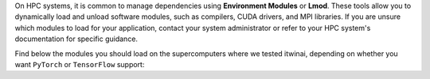 On HPC systems, it is common to manage dependencies using **Environment Modules**
or **Lmod**. These tools allow you to dynamically load and unload software
modules, such as compilers, CUDA drivers, and MPI libraries. If you are unsure which modules
to load for your application, contact your system administrator or refer to your HPC system's
documentation for specific guidance.

Find below the modules you should load on the supercomputers where we tested itwinai, depending
on whether you want ``PyTorch`` or ``TensorFlow`` support:


.. tab-set::

    .. tab-item:: Juelich (JSC)

        Modules for the `JUWELS <https://apps.fz-juelich.de/jsc/hps/juwels/configuration.html>`_ 
        system at Juelich Supercomputer (JSC):

        .. tab-set::

            .. tab-item:: PyTorch

                .. code-block:: bash

                    ml --force purge
                    ml Stages/2025 GCC OpenMPI CUDA/12 cuDNN MPI-settings/CUDA
                    ml Python CMake HDF5 PnetCDF libaio mpi4py git

                    # Now you can create or active the python environment here

            .. tab-item:: TensorFlow

                .. code-block:: bash

                    ml --force purge
                    ml Stages/2024 GCC/12.3.0 OpenMPI CUDA/12 MPI-settings/CUDA
                    ml Python/3.11 HDF5 PnetCDF libaio mpi4py CMake cuDNN/8.9.5.29-CUDA-12

                    # Now you can create or active the python environment here

    .. tab-item:: Vega

        Modules for `Vega <https://doc.vega.izum.si/introduction/>`_ Supercomputer:

        .. tab-set::

            .. tab-item:: PyTorch

                .. code-block:: bash

                    ml --force purge
                    ml CMake/3.29.3-GCCcore-13.3.0
                    ml mpi4py/3.1.5
                    ml OpenMPI/4.1.6-GCC-13.2.0
                    ml cuDNN/8.9.7.29-CUDA-12.3.0
                    ml CUDA/12.6.0
                    ml NCCL/2.22.3-GCCcore-13.3.0-CUDA-12.6.0
                    ml Python/3.12.3-GCCcore-13.3.0

                    # Now you can create or active the python environment here


            .. tab-item:: TensorFlow

                .. code-block:: bash

                    ml --force purge
                    ml CMake/3.29.3-GCCcore-13.3.0
                    ml mpi4py/3.1.5
                    ml OpenMPI/4.1.6-GCC-13.2.0
                    ml cuDNN/8.9.7.29-CUDA-12.3.0
                    ml CUDA/12.6.0
                    ml NCCL/2.22.3-GCCcore-13.3.0-CUDA-12.6.0
                    ml Python/3.12.3-GCCcore-13.3.0

                    # Now you can create or active the python environment here


    .. tab-item:: LUMI

        On `LUMI <https://docs.lumi-supercomputer.eu/hardware/lumig/>`_, Python virtual
        environments are not allowed, in favour of containers. Therefore,
        the software modules are a bit different (WIP).